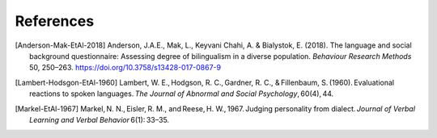 .. sectionauthor:: Marco Tamburelli <m.tamburelli@bangor.ac.uk>
.. sectionauthor:: Florian Breit <f.breit@bangor.ac.uk>

References
==========

.. [Anderson-Mak-EtAl-2018] Anderson, J.A.E., Mak, L., Keyvani Chahi, A. & Bialystok, E. (2018). The
  language and social background questionnaire: Assessing degree of bilingualism in a diverse
  population. *Behaviour Research Methods* 50, 250–263. https://doi.org/10.3758/s13428-017-0867-9

.. [Lambert-Hodsgon-EtAl-1960] Lambert, W. E., Hodgson, R. C., Gardner, R. C., & Fillenbaum, S. (1960). Evaluational reactions to spoken languages. *The Journal of Abnormal and Social Psychology*, 60(4), 44.

.. [Markel-EtAl-1967] Markel, N. N., Eisler, R. M., and Reese, H. W., 1967. Judging personality from dialect. *Journal of Verbal Learning and Verbal Behavior* 6(1): 33–35. 
